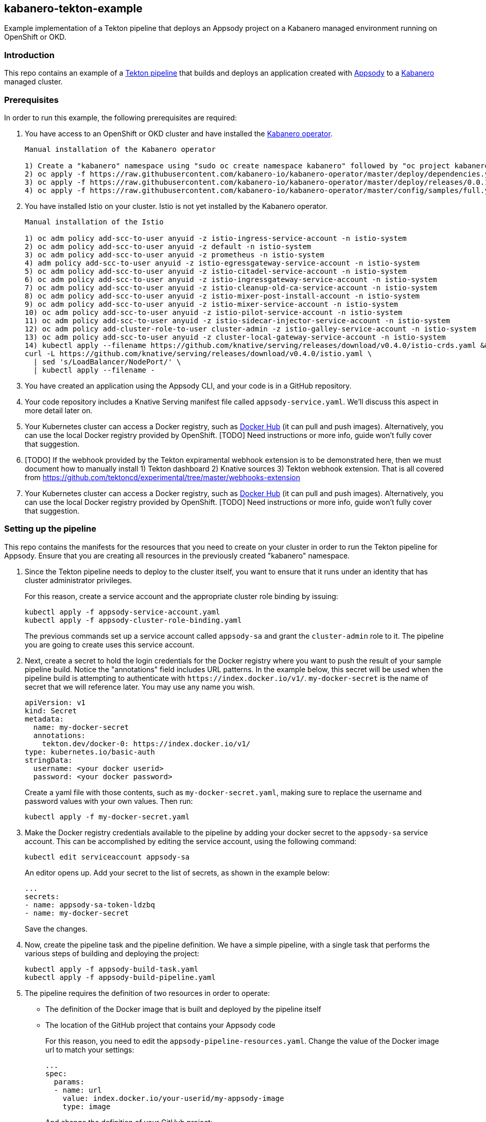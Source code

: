 == kabanero-tekton-example

Example implementation of a Tekton pipeline that deploys an Appsody project on a Kabanero managed environment running on OpenShift or OKD.

=== Introduction

This repo contains an example of a https://github.com/tektoncd/pipeline[Tekton pipeline] that builds and deploys an application created with https://appsody.dev[Appsody] to a https://github.com/kabanero-io[Kabanero] managed cluster. 

=== Prerequisites

In order to run this example, the following prerequisites are required:

. You have access to an OpenShift or OKD cluster and have installed the https://github.com/kabanero-io/kabanero-operator[Kabanero operator].

+
....
Manual installation of the Kabanero operator

1) Create a "kabanero" namespace using "sudo oc create namespace kabanero" followed by "oc project kabanero" to set your context to the new namespace.
2) oc apply -f https://raw.githubusercontent.com/kabanero-io/kabanero-operator/master/deploy/dependencies.yaml
3) oc apply -f https://raw.githubusercontent.com/kabanero-io/kabanero-operator/master/deploy/releases/0.0.1/kabanero-operator.yaml
4) oc apply -f https://raw.githubusercontent.com/kabanero-io/kabanero-operator/master/config/samples/full.yaml
....
+

. You have installed Istio on your cluster. Istio is not yet installed by the Kabanero operator.
+
....
Manual installation of the Istio

1) oc adm policy add-scc-to-user anyuid -z istio-ingress-service-account -n istio-system
2) oc adm policy add-scc-to-user anyuid -z default -n istio-system
3) oc adm policy add-scc-to-user anyuid -z prometheus -n istio-system
4) adm policy add-scc-to-user anyuid -z istio-egressgateway-service-account -n istio-system
5) oc adm policy add-scc-to-user anyuid -z istio-citadel-service-account -n istio-system
6) oc adm policy add-scc-to-user anyuid -z istio-ingressgateway-service-account -n istio-system
7) oc adm policy add-scc-to-user anyuid -z istio-cleanup-old-ca-service-account -n istio-system
8) oc adm policy add-scc-to-user anyuid -z istio-mixer-post-install-account -n istio-system
9) oc adm policy add-scc-to-user anyuid -z istio-mixer-service-account -n istio-system
10) oc adm policy add-scc-to-user anyuid -z istio-pilot-service-account -n istio-system
11) oc adm policy add-scc-to-user anyuid -z istio-sidecar-injector-service-account -n istio-system
12) oc adm policy add-cluster-role-to-user cluster-admin -z istio-galley-service-account -n istio-system
13) oc adm policy add-scc-to-user anyuid -z cluster-local-gateway-service-account -n istio-system
14) kubectl apply --filename https://github.com/knative/serving/releases/download/v0.4.0/istio-crds.yaml &&
curl -L https://github.com/knative/serving/releases/download/v0.4.0/istio.yaml \
  | sed 's/LoadBalancer/NodePort/' \
  | kubectl apply --filename -
....
+
. You have created an application using the Appsody CLI, and your code is in a GitHub repository. 
. Your code repository includes a Knative Serving manifest file called `+appsody-service.yaml+`. We'll discuss this aspect in more detail later on.
. Your Kubernetes cluster can access a Docker registry, such as https://hub.docker.com/[Docker Hub] (it can pull and push images). Alternatively, you can use the local Docker registry provided by OpenShift. [TODO] Need instructions or more info, guide won't fully cover that suggestion.
. [TODO] If the webhook provided by the Tekton expiramental webhook extension is to be demonstrated here, then we must document how to manually install 1) Tekton dashboard 2) Knative sources 3) Tekton webhook extension. That is all covered from https://github.com/tektoncd/experimental/tree/master/webhooks-extension

. Your Kubernetes cluster can access a Docker registry, such as https://hub.docker.com/[Docker Hub] (it can pull and push images). Alternatively, you can use the local Docker registry provided by OpenShift. [TODO] Need instructions or more info, guide won't fully cover that suggestion.

=== Setting up the pipeline

This repo contains the manifests for the resources that you need to create on your cluster in order to run the Tekton pipeline for Appsody. Ensure that you are creating all resources in the previously created "kabanero" namespace.

. Since the Tekton pipeline needs to deploy to the cluster itself, you want to ensure that it runs under an identity that has cluster administrator privileges.
+
For this reason, create a service account and the appropriate cluster role binding by issuing:
+
....
kubectl apply -f appsody-service-account.yaml
kubectl apply -f appsody-cluster-role-binding.yaml
....
+
The previous commands set up a service account called `+appsody-sa+` and grant the `+cluster-admin+` role to it. The pipeline you are going to create uses this service account.

. Next, create a secret to hold the login credentials for the Docker registry where you want to push the result of your sample pipeline build. Notice the "annotations" field includes URL patterns. 
In the example below, this secret will be used when the pipeline build is attempting to authenticate with `+https://index.docker.io/v1/+`. `+my-docker-secret+` is the name of secret that we will reference later. 
You may use any name you wish. 

+
....
apiVersion: v1
kind: Secret
metadata:
  name: my-docker-secret
  annotations:
    tekton.dev/docker-0: https://index.docker.io/v1/ 
type: kubernetes.io/basic-auth
stringData:
  username: <your docker userid>
  password: <your docker password>
.... 
+
 
Create a yaml file with those contents, such as `+my-docker-secret.yaml+`, making sure to replace the username and password values with your own values.  Then run:
+
....
kubectl apply -f my-docker-secret.yaml
....
+

. Make the Docker registry credentials available to the pipeline by adding your docker secret to the `+appsody-sa+` service account. This can be accomplished by editing the service account, using the following command:
+
....
kubectl edit serviceaccount appsody-sa
....
+
An editor opens up. Add your secret to the list of secrets, as shown in the example below:
+
....
...
secrets:
- name: appsody-sa-token-ldzbq
- name: my-docker-secret
....
+
Save the changes.
. Now, create the pipeline task and the pipeline definition. We have a simple pipeline, with a single task that performs the various steps of building and deploying the project:
+
....
kubectl apply -f appsody-build-task.yaml
kubectl apply -f appsody-build-pipeline.yaml
....

. The pipeline requires the definition of two resources in order to operate:
* The definition of the Docker image that is built and deployed by the pipeline itself
* The location of the GitHub project that contains your Appsody code
+
For this reason, you need to edit the `+appsody-pipeline-resources.yaml+`. Change the value of the Docker image url to match your settings:
+
....
...
spec:
  params:
  - name: url
    value: index.docker.io/your-userid/my-appsody-image
    type: image
....
+
And change the definition of your GitHub project:
+
....
...
spec:
  params:
  - name: revision
    value: master
  - name: url
    value: https://github.com/your-userid/appsody-test-build
....
. Once you have edited the resources, apply them to your cluster:

....
kubectl apply -f appsody-pipeline-resources.yaml
....

The Tekton pipeline is now fully set up.

=== A few words on the required deployment manifest

As we mentioned earlier, the pipeline is designed to deploy your application to the Kubernetes cluster as a Knative Serving service. The pipeline expects a deployment manifest located within your project - specifically, it expects to run `+kubectl apply+` against a file named `+appsody-service.yaml+`.

Here we provide an example of such a deployment manifest:

....
apiVersion: serving.knative.dev/v1alpha1
kind: Service
metadata:
  name: appsody-project
spec:
  runLatest:
    configuration:
      revisionTemplate:
        spec:
          container:
            image: mydockeraccount/appsody-project
            imagePullPolicy: Always
            ports:
            - containerPort: 3000

....

The file can be located anywhere within your project, since the pipeline will discover it.

Notice that the image url must match the definition of the Docker image resource that you created for the pipeline. The `+containerPort+` must be set to the port number on which the server inside the Appsody stack is configured to listen.

One way to obtain a manifest file that has all the matching settings is to run the `+appsody deploy+` command, as described in https://appsody.dev/docs[the Appsody documentation].

It must be noted, however, that the pipeline can work with any deployment manifest - not limited to Knative Serving services. Its current implementation applies whatever deployment manifest is contained in `+appsody-service.yaml+`.

The file name can be modified by simply changing the relevant line in `+appsody-build-pipeline.yaml+`, as pointed out here:

....
      params:
      - name: appsody-deploy-file-name
        value: appsody-service.yaml
....

Also, if you wanted to retrieve a deployment manifest from a different repository, rather than assuming its presence in the application code repository, you could modify this section of `+appsody-build-task.yaml+`:

....
    - name: install-knative
      image: lachlanevenson/k8s-kubectl
      command: ['/bin/sh']
      args: ['-c', 'find /workspace/extracted -name ${YAMLFILE} -type f|xargs kubectl apply -f']
      env:
        - name: YAMLFILE
          value: ${inputs.params.appsody-deploy-file-name}
....

The implementation we have provided assumes the deployment manifest is in the `+workspace\extracted+` directory, which contains a clone of the source repository - but it could be adjusted to obtain that file from a different source.

=== Running the pipeline manually

This repo provides a manual trigger (via a PipelineRun resource) that you can use to kick off the pipeline on your cluster.

Run the following command:


....
kubectl apply -f appsody-pipeline-run.yaml
....


A new pod will be launched in the "kabanero" namespace with the name similar to:

....
appsody-manual-pipeline-run-appsody-build-t9g87-pod-6c00e4
....

To view the logs from the running pipeline, use this command, tailored for the specific id of your pod:

....
kubectl logs appsody-manual-pipeline-run-appsody-build-t9g87-pod-6c00e4 -n kabanero --all-containers
....

In that output, you will see the output from the pipeline build. 

To re-run another build, first delete the existing pipeline-run before re-running the apply command:


....
kubectl delete -f appsody-pipeline-run.yaml
....


=== Triggering the pipeline via a git webhook

[TODO] Include information about using the Tekton dashboard webhook extension to setup the git webhook. 
This would include creating a webhook using the "appsody-build-pipeline" previously defined in these instructions. 

